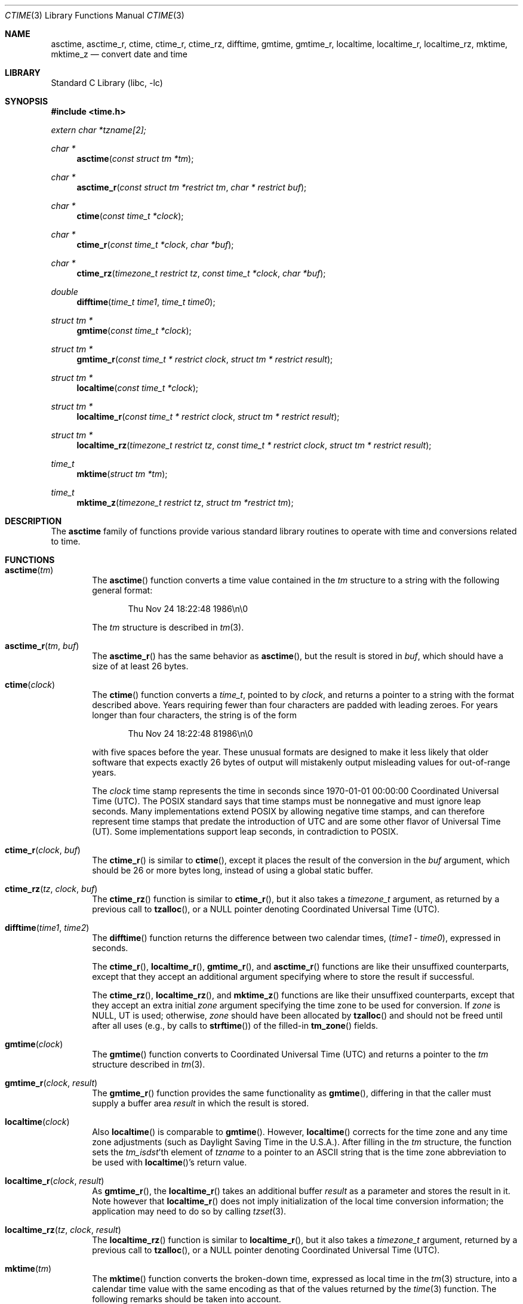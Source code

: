 .\" $NetBSD: ctime.3,v 1.58.2.1 2018/05/21 04:35:55 pgoyette Exp $
.\"
.\" XXX: License missing?
.\"
.Dd May 5, 2018
.Dt CTIME 3
.Os
.Sh NAME
.Nm asctime ,
.Nm asctime_r ,
.Nm ctime ,
.Nm ctime_r ,
.Nm ctime_rz ,
.Nm difftime ,
.Nm gmtime ,
.Nm gmtime_r ,
.Nm localtime ,
.Nm localtime_r ,
.Nm localtime_rz ,
.Nm mktime ,
.Nm mktime_z
.Nd convert date and time
.Sh LIBRARY
.Lb libc
.Sh SYNOPSIS
.In time.h
.Vt extern char *tzname[2];
.Ft char *
.Fn asctime "const struct tm *tm"
.Ft char *
.Fn asctime_r "const struct tm *restrict tm" "char * restrict buf"
.Ft char *
.Fn ctime "const time_t *clock"
.Ft char *
.Fn ctime_r "const time_t *clock"  "char *buf"
.Ft char *
.Fn ctime_rz "timezone_t restrict tz" "const time_t *clock"  "char *buf"
.Ft double
.Fn difftime "time_t time1" "time_t time0"
.Ft struct tm *
.Fn gmtime "const time_t *clock"
.Ft struct tm *
.Fn gmtime_r "const time_t * restrict clock" "struct tm * restrict result"
.Ft struct tm *
.Fn localtime "const time_t *clock"
.Ft struct tm *
.Fn localtime_r "const time_t * restrict clock" "struct tm * restrict result"
.Ft struct tm *
.Fn localtime_rz "timezone_t restrict tz" "const time_t * restrict clock" "struct tm * restrict result"
.Ft time_t
.Fn mktime "struct tm *tm"
.Ft time_t
.Fn mktime_z "timezone_t restrict tz" "struct tm *restrict tm"
.Sh DESCRIPTION
The
.Nm
family of functions provide various standard library routines
to operate with time and conversions related to time.
.Sh FUNCTIONS
.Bl -tag -width abcd
.It Fn asctime "tm"
The
.Fn asctime
function converts a time value contained in the
.Fa tm
structure to a string with the following general format:
.Bd -literal -offset indent
Thu Nov 24 18:22:48 1986\en\e0
.Ed
.Pp
The
.Fa tm
structure is described in
.Xr tm 3 .
.It Fn asctime_r "tm" "buf"
The
.Fn asctime_r
has the same behavior as
.Fn asctime ,
but the result is stored in
.Fa buf ,
which should have a size of at least 26 bytes.
.It Fn ctime "clock"
The
.Fn ctime
function converts a
.Vt time_t ,
pointed to by
.Fa clock ,
and returns a pointer to a string with the format described above.
Years requiring fewer than four characters are padded with leading zeroes.
For years longer than four characters, the string is of the form
.Bd -literal -offset indent
Thu Nov 24 18:22:48     81986\en\e0
.Ed
.Pp
with five spaces before the year.
These unusual formats are designed to make it less likely that older
software that expects exactly 26 bytes of output will mistakenly output
misleading values for out-of-range years.
.Pp
The
.Fa clock
time stamp represents the time in seconds since 1970-01-01 00:00:00
Coordinated Universal Time (UTC).
The POSIX standard says that time stamps must be nonnegative
and must ignore leap seconds.
Many implementations extend POSIX by allowing negative time stamps,
and can therefore represent time stamps that predate the
introduction of UTC and are some other flavor of Universal Time (UT).
Some implementations support leap seconds, in contradiction to POSIX.
.It Fn ctime_r "clock" "buf"
The
.Fn ctime_r
is similar to
.Fn ctime ,
except it places the result of the conversion in the
.Fa buf
argument, which should be 26 or more bytes long,
instead of using a global static buffer.
.It Fn ctime_rz "tz" "clock" "buf"
The
.Fn ctime_rz
function is similar to
.Fn ctime_r ,
but it also takes a
.Ft "timezone_t"
argument, as returned by a previous call to
.Fn tzalloc ,
or a
.Dv NULL
pointer denoting
Coordinated Universal Time
.Pq UTC .
.It Fn difftime "time1" "time2"
The
.Fn difftime
function returns the difference between two calendar times,
.Fa ( time1 No - Fa time0 ) ,
expressed in seconds.
.Pp
The
.Fn ctime_r ,
.Fn localtime_r ,
.Fn gmtime_r ,
and
.Fn asctime_r
functions
are like their unsuffixed counterparts, except that they accept an
additional argument specifying where to store the result if successful.
.Pp
The
.Fn ctime_rz ,
.Fn localtime_rz ,
and
.Fn mktime_z
functions
are like their unsuffixed counterparts, except that they accept an
extra initial
.Ar zone
argument specifying the time zone to be used for conversion.
If
.Fa zone
is
.Dv NULL ,
UT is used; otherwise,
.Fa zone
should have been allocated by
.Fn tzalloc
and should not be freed until after all uses (e.g., by calls to
.Fn strftime )
of the filled-in
.Fn tm_zone
fields.
.It Fn gmtime "clock"
The
.Fn gmtime
function converts to Coordinated Universal Time
.Pq UTC
and returns a pointer to the
.Va tm
structure described in
.Xr tm 3 .
.It Fn gmtime_r "clock" "result"
The
.Fn gmtime_r
function provides the same functionality as
.Fn gmtime ,
differing in that the caller must supply a buffer area
.Fa result
in which the result is stored.
.It Fn localtime "clock"
Also
.Fn localtime
is comparable to
.Fn gmtime .
However,
.Fn localtime
corrects for the time zone and any time zone adjustments
(such as Daylight Saving Time in the U.S.A.).
After filling in the
.Va tm
structure, the function sets the
.Fa tm_isdst Ns 'th
element of
.Fa tzname
to a pointer to an
ASCII string that is the time zone abbreviation to be used with
.Fn localtime Ns 's
return value.
.It Fn localtime_r "clock" "result"
As
.Fn gmtime_r ,
the
.Fn localtime_r
takes an additional buffer
.Fa result
as a parameter and stores the result in it.
Note however that
.Fn localtime_r
does not imply initialization of the local time conversion information;
the application may need to do so by calling
.Xr tzset 3 .
.It Fn localtime_rz "tz" "clock" "result"
The
.Fn localtime_rz
function is similar to
.Fn localtime_r ,
but it also takes a
.Ft "timezone_t"
argument, returned by a previous call to
.Fn tzalloc ,
or a
.Dv NULL
pointer denoting Coordinated Universal Time
.Pq UTC .
.It Fn mktime "tm"
The
.Fn mktime
function converts the broken-down time,
expressed as local time in the
.Xr tm 3
structure, into a calendar time value with
the same encoding as that of the values returned by the
.Xr time 3
function.
The following remarks should be taken into account.
.Bl -bullet
.It
The original values of the
.Fa tm_wday
and
.Fa tm_yday
components of the structure are ignored,
and the original values of the other components are not restricted
to their normal ranges.
(A positive or zero value for
.Fa tm_isdst
causes
.Fn mktime
to presume initially that daylight saving time
respectively,
is or is not in effect for the specified time.
.It
A negative value for
.Fa tm_isdst
causes the
.Fn mktime
function to attempt to divine whether daylight saving time is in effect
for the specified time; in this case it does not use a consistent
rule and may give a different answer when later
presented with the same argument.
.It
On successful completion, the values of the
.Fa tm_wday
and
.Fa tm_yday
components of the structure are set appropriately,
and the other components are set to represent the specified calendar time,
but with their values forced to their normal ranges; the final value of
.Fa tm_mday
is not set until
.Fa tm_mon
and
.Fa tm_year
are determined.
.El
.Pp
The function returns the specified calendar time;
if the calendar time cannot be represented, it returns
.Va "(time_t)-1" .
This can happen either because the resulting conversion would not fit
in a
.Vt time_t
variable, or because the time specified happens to be in the daylight
savings gap and
.Fa tm_isdst
was set to
.Dv \-1 .
Other
.Fn mktime
implementations do not return an error in the second case and return
the appropriate time offset after the daylight savings gap.
There is code to mimick this behavior, but it is not enabled by default.
.It Fn mktime_z "tz" "tm"
The
.Fn mktime_z
function is similar to
.Fn mktime
but it also takes a
.Ft "const timezone_t"
argument, returned by a previous call to
.Fn tzalloc ,
or a null pointer denoting
Coordinated Universal Time
.Pq UTC .
.El
.Pp
Declarations of all the functions and externals, and the
.Ft tm
structure, are in the
.In time.h
header file.
The structure (of type)
.Ft struct tm
includes the following fields:
.Bd -literal
       int tm_sec;      /* seconds (0 - 60) */
       int tm_min;      /* minutes (0 - 59) */
       int tm_hour;     /* hours (0 - 23) */
       int tm_mday;     /* day of month (1 - 31) */
       int tm_mon;      /* month of year (0 - 11) */
       int tm_year;     /* year - 1900 */
       int tm_wday;     /* day of week (Sunday = 0) */
       int tm_yday;     /* day of year (0 - 365) */
       int tm_isdst;    /* is summer time in effect? */
	int tm_isdst;	/* is daylight saving time in effect? */
       char *tm_zone;   /* abbreviation of timezone name (optional) */
       long tm_gmtoff;  /* offset from UT in seconds (optional) */
.Ed
.Bl -bullet
.It
.Va tm_isdst
is non-zero if daylight saving time is in effect.
.It
.Va tm_gmtoff
is the offset (in seconds) of the time represented from UT,
with positive values indicating east of the Prime Meridian.
The field's name is derived from Greenwich Mean Time, a precursor of UT.
.El
In
.Ft struct tm
the
.Fa tm_zone
and
.Fa tm_gmtoff
fields exist, and are filled in, only if arrangements to do
so were made when the library containing these functions  was
created.
Similarly, the
.Va tzname
variable is optional.
There is no guarantee that these fields and this variable will
continue to exist in this form in future releases of this code.
.Sh RETURN VALUES
.Bl -bullet
.It
On success the
.Fn asctime
and
.Fn ctime
functions return a pointer to a static character buffer, and the
.Fn asctime_r ,
.Fn ctime_r ,
and
.Fn ctime_rz
function return a pointer to the user-supplied buffer.
On failure they all return
.Dv NULL
and no errors are defined for them.
.It
On success the
.Fn gmtime ,
and
.Fn localtime
functions return a pointer to a statically allocated
.Va "struct tm"
whereas the
.Fn gmtime_r ,
.Fn localtime_r ,
and
.Fn localtime_rz ,
functions return a pointer to the user-supplied
.Va "struct tm" .
On failure they all return
.Dv NULL
and the global variable
.Va errno
is set to indicate the error.
.It
The
.Fn mktime
and
.Fn mktime_z
function returns the specified time since the Epoch as a
.Vt time_t
type value.
If the time cannot be represented, then
.Fn mktime
and
.Fn mktime_z
return
.Va "(time_t)-1"
setting the global variable
.Va errno
to indicate the error.
.It
The
.Fn tzalloc
function returns a pointer to a
.Ft timezone_t
object or
.Dv NULL
on failure, setting
.Va errno
to indicate the error.
It may also return
.Dv NULL
when the
.Fa name
argument is
.Dv NULL ,
and this is not an error, but a way of referring to
Coordinated Universal Time
.Pq UTC .
.It
.Fn tzgetzone
function returns string containing the name of the timezone given in
.Fa tz .
.El
.Sh FILES
.Bl -tag -width /usr/share/zoneinfo/posixrules -compact
.It Pa /etc/localtime
local time zone file
.It Pa /usr/share/zoneinfo
time zone information directory
.\" .It Pa usr/share/zoneinfo/localtime
.\" local time zone file
.It Pa /usr/share/zoneinfo/posixrules
used with POSIX-style TZ's
.It Pa /usr/share/zoneinfo/GMT
for UTC leap seconds
.El
.Pp
If
.Pa /usr/share/zoneinfo/GMT
is absent, UTC leap seconds are loaded from
.Pa /usr/share/zoneinfo/posixrules .
.Sh ERRORS
The described functions may fail with
.Bl -tag -width Er
.It Bq Er EINVAL
The result cannot be represented because a parameter is incorrect, or
the conversion failed because no such time exists (for example a time
in the DST gap).
.It Bq Er EOVERFLOW
The result cannot be represented because the time requested is out of bounds
and the time calculation resulted in overflow.
.El
.Pp
All functions that return values, except their
.Dq z
variants, can also return the same errors as
.Xr open 2
and
.Xr malloc 3 .
.Sh SEE ALSO
.Xr getenv 3 ,
.Xr strftime 3 ,
.Xr time 3 ,
.Xr tm 3 ,
.Xr tzset 3 ,
.Xr tzfile 5
.Sh STANDARDS
The
.Fn ctime ,
.Fn difftime ,
.Fn asctime ,
.Fn localtime ,
.Fn gmtime
and
.Fn mktime
functions conform to
.St -ansiC .
Rest of the functions conform to
.St -p1003.1-2008 .
.Sh CAVEATS
The functions that do not take an explicit
.Ft timezone_t
argument return values pointing to static data; the data is overwritten by
each call.
For the above functions the
.Dv tzname
variable (once set) and the
.Fa tm_zone
field of a returned
.Va "struct tm"
point to an array of characters that
can be freed or overwritten by later calls to the functions
.Fn localtime ,
.Fn tzfree ,
and
.Fn tzset ,
if these functions affect the time zone information that specifies the
abbreviation in question.
The remaining functions and data are thread-safe.
The functions that do take an explicit
.Ft timezone_t
argument and set the fields of a supplied
.Va "struct tm"
should not call
.Fn tzfree
since the
.Fa tm_zone
field of the
.Va "struct tm"
points to data allocated by
.Fn tzalloc .
.Pp
The
.Fn asctime ,
.Fn asctime_r ,
.Fn ctime ,
.Fn ctime_r ,
and
.Fn ctime_rz ,
functions behave strangely for years before 1000 or after 9999.
The 1989 and 1999 editions of the C Standard say
that years from \-99 through 999 are converted without
extra spaces, but this conflicts with longstanding
tradition and with this implementation.
The 2011 edition says that the behavior
is undefined if the year is before 1000 or after 9999.
Traditional implementations of these two functions are
restricted to years in the range 1900 through 2099.
To avoid this portability mess, new programs should use
.Fn strftime
instead.
.\" @(#)newctime.3	8.3
.\" This file is in the public domain, so clarified as of
.\" 2009-05-17 by Arthur David Olson.

